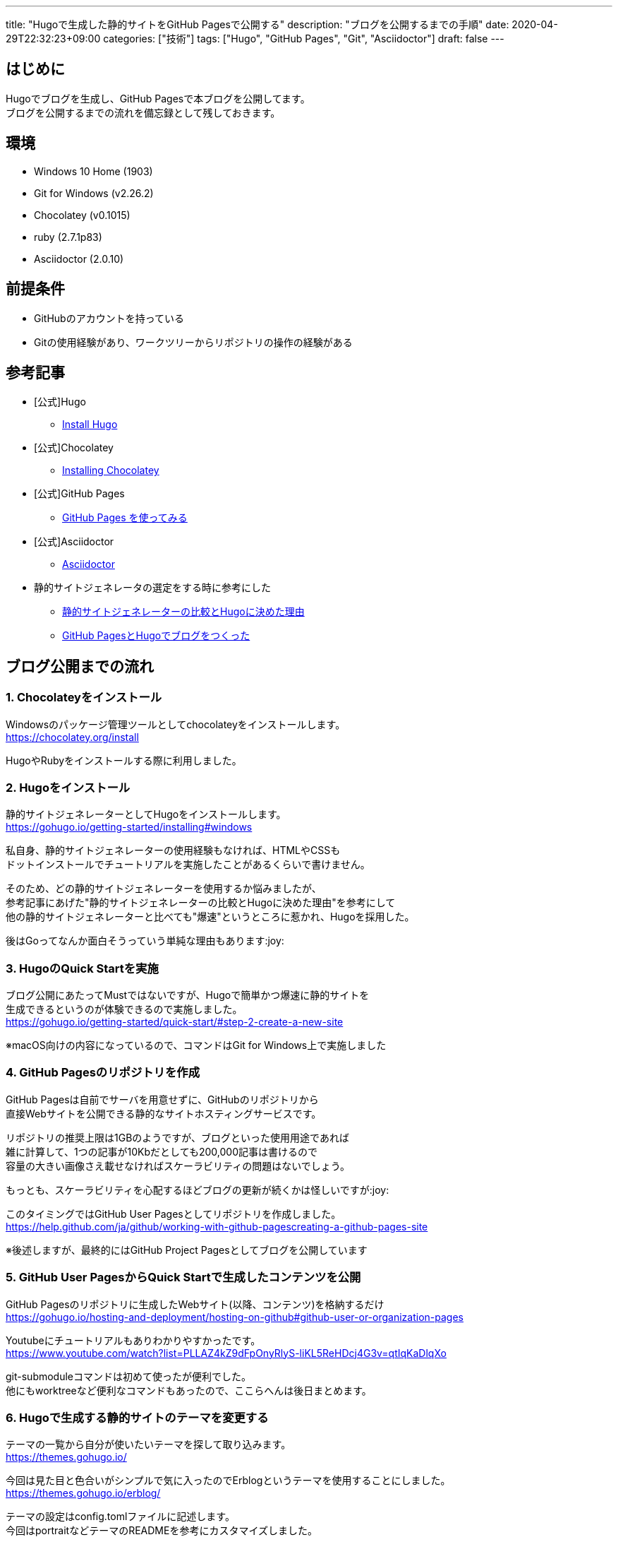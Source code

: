 ---
title: "Hugoで生成した静的サイトをGitHub Pagesで公開する"
description: "ブログを公開するまでの手順"
date: 2020-04-29T22:32:23+09:00
categories: ["技術"]
tags: ["Hugo", "GitHub Pages", "Git", "Asciidoctor"]
draft: false
---

== はじめに

Hugoでブログを生成し、GitHub Pagesで本ブログを公開してます。 +
ブログを公開するまでの流れを備忘録として残しておきます。

== 環境

* Windows 10 Home (1903)
* Git for Windows (v2.26.2)
* Chocolatey (v0.1015)
* ruby (2.7.1p83)
* Asciidoctor (2.0.10)

== 前提条件

* GitHubのアカウントを持っている
* Gitの使用経験があり、ワークツリーからリポジトリの操作の経験がある

== 参考記事

* [公式]Hugo
** https://gohugo.io/getting-started/installing/[Install Hugo]

* [公式]Chocolatey
** https://chocolatey.org/install[Installing Chocolatey]

* [公式]GitHub Pages
** https://help.github.com/ja/github/working-with-github-pages/getting-started-with-github-pages[GitHub Pages を使ってみる]

* [公式]Asciidoctor
** https://asciidoctor.org/[Asciidoctor]

* 静的サイトジェネレータの選定をする時に参考にした
** https://exlair.net/trend-for-static-site-generator/[静的サイトジェネレーターの比較とHugoに決めた理由]
** https://uzimihsr.github.io/post/2019-08-07-create-blog-1/[GitHub PagesとHugoでブログをつくった]

== ブログ公開までの流れ

=== 1. Chocolateyをインストール

Windowsのパッケージ管理ツールとしてchocolateyをインストールします。 +
https://chocolatey.org/install

HugoやRubyをインストールする際に利用しました。

=== 2. Hugoをインストール

静的サイトジェネレーターとしてHugoをインストールします。 +
https://gohugo.io/getting-started/installing#windows

私自身、静的サイトジェネレーターの使用経験もなければ、HTMLやCSSも +
ドットインストールでチュートリアルを実施したことがあるくらいで書けません。

そのため、どの静的サイトジェネレーターを使用するか悩みましたが、 +
参考記事にあげた"静的サイトジェネレーターの比較とHugoに決めた理由"を参考にして +
他の静的サイトジェネレーターと比べても"爆速"というところに惹かれ、Hugoを採用した。

後はGoってなんか面白そうっていう単純な理由もあります:joy:

=== 3. HugoのQuick Startを実施

ブログ公開にあたってMustではないですが、Hugoで簡単かつ爆速に静的サイトを +
生成できるというのが体験できるので実施しました。 +
https://gohugo.io/getting-started/quick-start/#step-2-create-a-new-site

※macOS向けの内容になっているので、コマンドはGit for Windows上で実施しました

=== 4. GitHub Pagesのリポジトリを作成

GitHub Pagesは自前でサーバを用意せずに、GitHubのリポジトリから +
直接Webサイトを公開できる静的なサイトホスティングサービスです。

リポジトリの推奨上限は1GBのようですが、ブログといった使用用途であれば +
雑に計算して、1つの記事が10Kbだとしても200,000記事は書けるので +
容量の大きい画像さえ載せなければスケーラビリティの問題はないでしょう。

もっとも、スケーラビリティを心配するほどブログの更新が続くかは怪しいですが:joy:

このタイミングではGitHub User Pagesとしてリポジトリを作成しました。 +
https://help.github.com/ja/github/working-with-github-pagescreating-a-github-pages-site

※後述しますが、最終的にはGitHub Project Pagesとしてブログを公開しています

=== 5. GitHub User PagesからQuick Startで生成したコンテンツを公開

GitHub Pagesのリポジトリに生成したWebサイト(以降、コンテンツ)を格納するだけ +
https://gohugo.io/hosting-and-deployment/hosting-on-github#github-user-or-organization-pages

Youtubeにチュートリアルもありわかりやすかったです。 +
https://www.youtube.com/watch?list=PLLAZ4kZ9dFpOnyRlyS-liKL5ReHDcj4G3v=qtIqKaDlqXo

git-submoduleコマンドは初めて使ったが便利でした。 +
他にもworktreeなど便利なコマンドもあったので、ここらへんは後日まとめます。

=== 6. Hugoで生成する静的サイトのテーマを変更する

テーマの一覧から自分が使いたいテーマを探して取り込みます。 +
https://themes.gohugo.io/

今回は見た目と色合いがシンプルで気に入ったのでErblogというテーマを使用することにしました。 +
https://themes.gohugo.io/erblog/

テーマの設定はconfig.tomlファイルに記述します。 +
今回はportraitなどテーマのREADMEを参考にカスタマイズしました。

=== 7. GitHub Project Pagesからコンテンツを公開

Github User Pagesとしてコンテンツを公開していたため、 +
コンテンツ生成前のファイルやdeploy用のシェルスクリプトと +
公開するコンテンツが別々のリポジトリで管理していました。

今回はブログに必要なファイルを1つのリポジトリでまとめて管理したかったので +
blogというリポジトリを新規で作成し、GitHub Project Pagesの作法にならって +
gh-pagesブランチからコンテンツを公開するように変更しました。 +
https://gohugo.io/hosting-and-deployment/hosting-on-github#deployment-of-project-pages-from-your-gh-pages-branch

gh-pagesブランチにはコンテンツを格納するpublicディレクトリのみをpushします。 +
ここらへんはgit-worktreeを使用することで1つのリポジトリに対して +
複数のワークツリーを紐づけることができて、少ない手間で実行することができます。

これでHugoでブログのコンテンツを生成し、GitHub Pagesでインターネットに +
公開することができました。:clap:

=== 8. Asciidoctorのインストール(おまけ)

今のところmarkdownでも問題ないのだが、今後技術情報をまとめる上でUMLだったりを +
掲載することもあると考え、Asciidoctorとdiagramのプラグインを入れおきました。 +
AsciidoctorはAsciidocファイルをHTMLファイルにコンバートしてくれます。 +
https://asciidoctor.org/

Hugoでは元々asciidocをサポートしています。 +
https://gohugo.io/content-management/formats/#external-helpers

なおパフォーマンスの関係からAsciidoctor呼び出し時のオプションに +
「--no-header-footer --safe --trace」を指定しているようで +
Asciidocの脚注といった表現を利用することができないようだ。

== 最後に

アウトプットする場所は作ったので有効活用していきたい。
